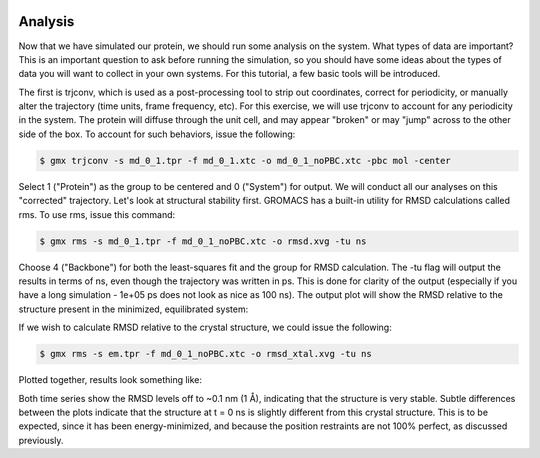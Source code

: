  .. _gromacs-analysis-label:

 .. role:: bolditalic
  :class: bolditalic

.. role:: boldcode
  :class: boldcode

.. role:: italiccode
  :class: italiccode

========
Analysis
========

Now that we have simulated our protein, we should run some analysis on the system. What types of data are important? This is an important question to ask before running the simulation, so you should have some ideas about the types of data you will want to collect in your own systems. For this tutorial, a few basic tools will be introduced.

The first is trjconv, which is used as a post-processing tool to strip out coordinates, correct for periodicity, or manually alter the trajectory (time units, frame frequency, etc). For this exercise, we will use trjconv to account for any periodicity in the system. The protein will diffuse through the unit cell, and may appear "broken" or may "jump" across to the other side of the box. To account for such behaviors, issue the following:

.. code-block:: bash

   $ gmx trjconv -s md_0_1.tpr -f md_0_1.xtc -o md_0_1_noPBC.xtc -pbc mol -center

Select 1 ("Protein") as the group to be centered and 0 ("System") for output. We will conduct all our analyses on this "corrected" trajectory. Let's look at structural stability first. GROMACS has a built-in utility for RMSD calculations called rms. To use rms, issue this command:

.. code-block:: bash

   $ gmx rms -s md_0_1.tpr -f md_0_1_noPBC.xtc -o rmsd.xvg -tu ns

Choose 4 ("Backbone") for both the least-squares fit and the group for RMSD calculation. The -tu flag will output the results in terms of ns, even though the trajectory was written in ps. This is done for clarity of the output (especially if you have a long simulation - 1e+05 ps does not look as nice as 100 ns). The output plot will show the RMSD relative to the structure present in the minimized, equilibrated system:

If we wish to calculate RMSD relative to the crystal structure, we could issue the following:

.. code-block:: bash

   $ gmx rms -s em.tpr -f md_0_1_noPBC.xtc -o rmsd_xtal.xvg -tu ns

Plotted together, results look something like:

Both time series show the RMSD levels off to ~0.1 nm (1 Å), indicating that the structure is very stable. Subtle differences between the plots indicate that the structure at t = 0 ns is slightly different from this crystal structure. This is to be expected, since it has been energy-minimized, and because the position restraints are not 100% perfect, as discussed previously.